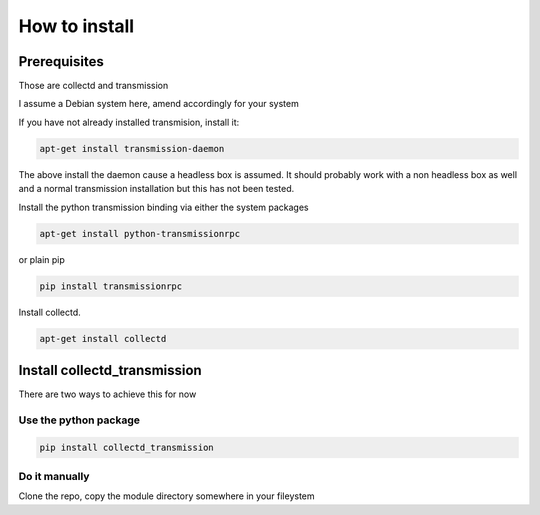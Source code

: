 How to install
==============

Prerequisites
-------------

Those are collectd and transmission

I assume a Debian system here, amend accordingly for your system

If you have not already installed transmision, install it:

.. code-block:: bash

    apt-get install transmission-daemon

The above install the daemon cause a headless box is assumed. It should
probably work with a non headless box as well and a normal transmission
installation but this has not been tested.

Install the python transmission binding via either the system packages

.. code-block:: bash

    apt-get install python-transmissionrpc

or plain pip

.. code-block:: bash

    pip install transmissionrpc

Install collectd.

.. code-block:: bash

    apt-get install collectd

Install collectd_transmission
-----------------------------

There are two ways to achieve this for now

Use the python package
++++++++++++++++++++++

.. code-block:: bash

    pip install collectd_transmission

Do it manually
++++++++++++++

Clone the repo, copy the module directory somewhere in your fileystem
